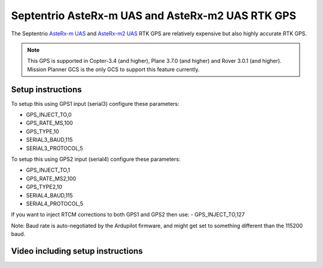 .. _common-gps-septentrio:

=================================================
Septentrio AsteRx-m UAS and AsteRx-m2 UAS RTK GPS
=================================================

The Septentrio `AsteRx-m UAS <http://www.septentrio.com/products/gnss-receivers/rover-base-receivers/oem-receiver-boards/asterx-m-uas/>`__ and `AsteRx-m2 UAS <https://www.septentrio.com/products/gnss-receivers/rover-base-receivers/oem-receiver-boards/asterx-m2-uas>`__ RTK GPS are relatively expensive but also highly accurate RTK GPS.

.. image:: ../../../images/gps-septrino.png
	:target: ../_images/gps-septrino.png

.. note::

     This GPS is supported in Copter-3.4 (and higher), Plane 3.7.0 (and higher) and Rover 3.0.1 (and higher).
     Mission Planner GCS is the only GCS to support this feature currently.

Setup instructions
==================

To setup this using GPS1 input (serial3) configure these parameters:

- GPS_INJECT_TO,0
- GPS_RATE_MS,100
- GPS_TYPE,10
- SERIAL3_BAUD,115
- SERIAL3_PROTOCOL,5

To setup this using GPS2 input (serial4) configure these parameters:

- GPS_INJECT_TO,1
- GPS_RATE_MS2,100
- GPS_TYPE2,10
- SERIAL4_BAUD,115
- SERIAL4_PROTOCOL,5

If you want to inject RTCM corrections to both GPS1 and GPS2 then use:
- GPS_INJECT_TO,127

Note:
Baud rate is auto-negotiated by the Ardupilot firmware, and might get set to something different than the 115200 baud.

Video including setup instructions
==================================
..  youtube:: HWJnG3tu9iM
    :width: 100%
